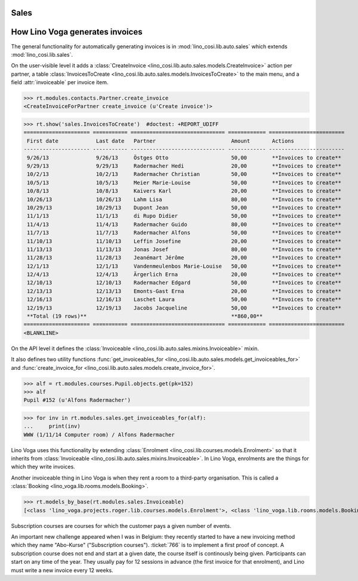 .. _voga.specs.sales:

Sales
=====

.. to test only this doc:

    $ python setup.py test -s tests.DocsTests.test_sales

    doctest init:

    >>> from lino import startup
    >>> startup('lino_voga.projects.roger.settings.doctests')
    >>> from lino.api.doctest import *
    

How Lino Voga generates invoices
================================

The general functionality for automatically generating invoices is in
:mod:`lino_cosi.lib.auto.sales` which extends
:mod:`lino_cosi.lib.sales`.

On the user-visible level it adds a :class:`CreateInvoice
<lino_cosi.lib.auto.sales.models.CreateInvoice>` action per partner, a
table :class:`InvoicesToCreate
<lino_cosi.lib.auto.sales.models.InvoicesToCreate>` to the main menu,
and a field :attr:`invoiceable` per invoice item.

>>> rt.modules.contacts.Partner.create_invoice
<CreateInvoiceForPartner create_invoice (u'Create invoice')>

>>> rt.show('sales.InvoicesToCreate')  #doctest: +REPORT_UDIFF
===================== =========== ============================== ============ ========================
 First date            Last date   Partner                        Amount       Actions
--------------------- ----------- ------------------------------ ------------ ------------------------
 9/26/13               9/26/13     Östges Otto                    50,00        **Invoices to create**
 9/29/13               9/29/13     Radermacher Hedi               20,00        **Invoices to create**
 10/2/13               10/2/13     Radermacher Christian          50,00        **Invoices to create**
 10/5/13               10/5/13     Meier Marie-Louise             50,00        **Invoices to create**
 10/8/13               10/8/13     Kaivers Karl                   20,00        **Invoices to create**
 10/26/13              10/26/13    Lahm Lisa                      80,00        **Invoices to create**
 10/29/13              10/29/13    Dupont Jean                    50,00        **Invoices to create**
 11/1/13               11/1/13     di Rupo Didier                 50,00        **Invoices to create**
 11/4/13               11/4/13     Radermacher Guido              80,00        **Invoices to create**
 11/7/13               11/7/13     Radermacher Alfons             50,00        **Invoices to create**
 11/10/13              11/10/13    Leffin Josefine                20,00        **Invoices to create**
 11/13/13              11/13/13    Jonas Josef                    80,00        **Invoices to create**
 11/28/13              11/28/13    Jeanémart Jérôme               20,00        **Invoices to create**
 12/1/13               12/1/13     Vandenmeulenbos Marie-Louise   50,00        **Invoices to create**
 12/4/13               12/4/13     Ärgerlich Erna                 20,00        **Invoices to create**
 12/10/13              12/10/13    Radermacher Edgard             50,00        **Invoices to create**
 12/13/13              12/13/13    Emonts-Gast Erna               20,00        **Invoices to create**
 12/16/13              12/16/13    Laschet Laura                  50,00        **Invoices to create**
 12/19/13              12/19/13    Jacobs Jacqueline              50,00        **Invoices to create**
 **Total (19 rows)**                                              **860,00**
===================== =========== ============================== ============ ========================
<BLANKLINE>


On the API level it defines the :class:`Invoiceable
<lino_cosi.lib.auto.sales.mixins.Invoiceable>` mixin.

It also defines two utility functions :func:`get_invoiceables_for
<lino_cosi.lib.auto.sales.models.get_invoiceables_for>` and
:func:`create_invoice_for
<lino_cosi.lib.auto.sales.models.create_invoice_for>`.

>>> alf = rt.modules.courses.Pupil.objects.get(pk=152)
>>> alf
Pupil #152 (u'Alfons Radermacher')

>>> for inv in rt.modules.sales.get_invoiceables_for(alf):
...     print(inv)
WWW (1/11/14 Computer room) / Alfons Radermacher


Lino Voga uses this functionality by extending :class:`Enrolment
<lino_cosi.lib.courses.models.Enrolment>` so that it inherits from
:class:`Invoiceable <lino_cosi.lib.auto.sales.mixins.Invoiceable>`. In
Lino Voga, enrolments are the things for which they write invoices.

Another invoiceable thing in Lino Voga is when they rent a room to a
third-party organisation. This is called a :class:`Booking
<lino_voga.lib.rooms.models.Booking>`.

>>> rt.models_by_base(rt.modules.sales.Invoiceable)
[<class 'lino_voga.projects.roger.lib.courses.models.Enrolment'>, <class 'lino_voga.lib.rooms.models.Booking'>]


Subscription courses are courses for which the customer pays a given
number of events.

An important new challenge appeared when I was in Belgium: they
recently started to have a new invoicing method which they name
"Abo-Kurse" ("Subscription courses"). :ticket:`766` is to implement a
first proof of concept. A subscription course does not end and start
at a given date, the course itself is continously being
given. Participants can start on any time of the year. They usually
pay for 12 sessions in advance (the first invoice for that enrolment),
and Lino must write a new invoice every 12 weeks.
